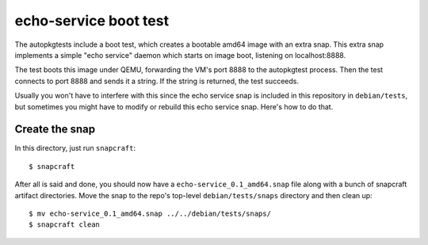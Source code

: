 ========================
 echo-service boot test
========================

The autopkgtests include a boot test, which creates a bootable amd64 image
with an extra snap.  This extra snap implements a simple "echo service" daemon
which starts on image boot, listening on localhost:8888.

The test boots this image under QEMU, forwarding the VM's port 8888 to the
autopkgtest process.  Then the test connects to port 8888 and sends it a
string.  If the string is returned, the test succeeds.

Usually you won't have to interfere with this since the echo service snap is
included in this repository in ``debian/tests``, but sometimes you might have
to modify or rebuild this echo service snap.  Here's how to do that.


Create the snap
===============

In this directory, just run ``snapcraft``::

    $ snapcraft

After all is said and done, you should now have a
``echo-service_0.1_amd64.snap`` file along with a bunch of snapcraft artifact
directories.  Move the snap to the repo's top-level ``debian/tests/snaps``
directory and then clean up::

    $ mv echo-service_0.1_amd64.snap ../../debian/tests/snaps/
    $ snapcraft clean
